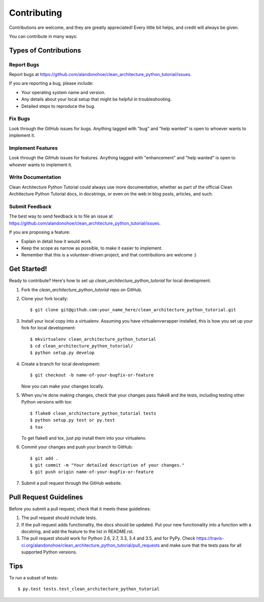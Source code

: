 .. highlight:: shell

============
Contributing
============

Contributions are welcome, and they are greatly appreciated! Every
little bit helps, and credit will always be given.

You can contribute in many ways:

Types of Contributions
----------------------

Report Bugs
~~~~~~~~~~~

Report bugs at https://github.com/alandonohoe/clean_architecture_python_tutorial/issues.

If you are reporting a bug, please include:

* Your operating system name and version.
* Any details about your local setup that might be helpful in troubleshooting.
* Detailed steps to reproduce the bug.

Fix Bugs
~~~~~~~~

Look through the GitHub issues for bugs. Anything tagged with "bug"
and "help wanted" is open to whoever wants to implement it.

Implement Features
~~~~~~~~~~~~~~~~~~

Look through the GitHub issues for features. Anything tagged with "enhancement"
and "help wanted" is open to whoever wants to implement it.

Write Documentation
~~~~~~~~~~~~~~~~~~~

Clean Architecture Python Tutorial could always use more documentation, whether as part of the
official Clean Architecture Python Tutorial docs, in docstrings, or even on the web in blog posts,
articles, and such.

Submit Feedback
~~~~~~~~~~~~~~~

The best way to send feedback is to file an issue at https://github.com/alandonohoe/clean_architecture_python_tutorial/issues.

If you are proposing a feature:

* Explain in detail how it would work.
* Keep the scope as narrow as possible, to make it easier to implement.
* Remember that this is a volunteer-driven project, and that contributions
  are welcome :)

Get Started!
------------

Ready to contribute? Here's how to set up `clean_architecture_python_tutorial` for local development.

1. Fork the `clean_architecture_python_tutorial` repo on GitHub.
2. Clone your fork locally::

    $ git clone git@github.com:your_name_here/clean_architecture_python_tutorial.git

3. Install your local copy into a virtualenv. Assuming you have virtualenvwrapper installed, this is how you set up your fork for local development::

    $ mkvirtualenv clean_architecture_python_tutorial
    $ cd clean_architecture_python_tutorial/
    $ python setup.py develop

4. Create a branch for local development::

    $ git checkout -b name-of-your-bugfix-or-feature

   Now you can make your changes locally.

5. When you're done making changes, check that your changes pass flake8 and the tests, including testing other Python versions with tox::

    $ flake8 clean_architecture_python_tutorial tests
    $ python setup.py test or py.test
    $ tox

   To get flake8 and tox, just pip install them into your virtualenv.

6. Commit your changes and push your branch to GitHub::

    $ git add .
    $ git commit -m "Your detailed description of your changes."
    $ git push origin name-of-your-bugfix-or-feature

7. Submit a pull request through the GitHub website.

Pull Request Guidelines
-----------------------

Before you submit a pull request, check that it meets these guidelines:

1. The pull request should include tests.
2. If the pull request adds functionality, the docs should be updated. Put
   your new functionality into a function with a docstring, and add the
   feature to the list in README.rst.
3. The pull request should work for Python 2.6, 2.7, 3.3, 3.4 and 3.5, and for PyPy. Check
   https://travis-ci.org/alandonohoe/clean_architecture_python_tutorial/pull_requests
   and make sure that the tests pass for all supported Python versions.

Tips
----

To run a subset of tests::

$ py.test tests.test_clean_architecture_python_tutorial

